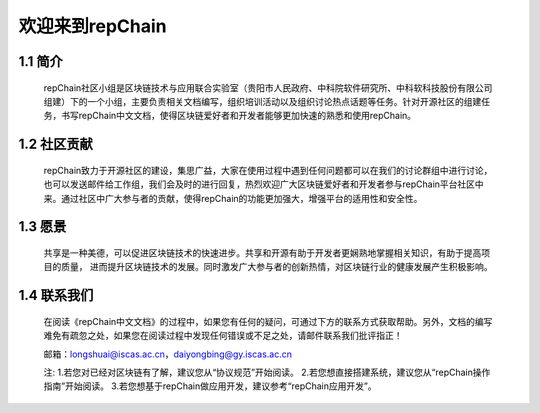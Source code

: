 ========================
欢迎来到repChain
========================

-----------------------
1.1 简介
-----------------------
	repChain社区小组是区块链技术与应用联合实验室（贵阳市人民政府、中科院软件研究所、中科软科技股份有限公司组建）下的一个小组，主要负责相关文档编写，组织培训活动以及组织讨论热点话题等任务。针对开源社区的组建任务，书写repChain中文文档，使得区块链爱好者和开发者能够更加快速的熟悉和使用repChain。

-----------------------
1.2 社区贡献
-----------------------
	repChain致力于开源社区的建设，集思广益，大家在使用过程中遇到任何问题都可以在我们的讨论群组中进行讨论，也可以发送邮件给工作组，我们会及时的进行回复，热烈欢迎广大区块链爱好者和开发者参与repChain平台社区中来。通过社区中广大参与者的贡献，使得repChain的功能更加强大，增强平台的适用性和安全性。

-----------------------
1.3 愿景
-----------------------
	共享是一种美德，可以促进区块链技术的快速进步。共享和开源有助于开发者更娴熟地掌握相关知识，有助于提高项目的质量，
	进而提升区块链技术的发展。同时激发广大参与者的创新热情，对区块链行业的健康发展产生积极影响。

-----------------
1.4 联系我们
-----------------

	在阅读《repChain中文文档》的过程中，如果您有任何的疑问，可通过下方的联系方式获取帮助。另外，文档的编写难免有疏忽之处，如果您在阅读过程中发现任何错误或不足之处，请邮件联系我们批评指正！

	邮箱：longshuai@iscas.ac.cn，daiyongbing@gy.iscas.ac.cn

	注: 1.若您对已经对区块链有了解，建议您从“协议规范”开始阅读。										2.若您想直接搭建系统，建议您从“repChain操作指南”开始阅读。										         3.若您想基于repChain做应用开发，建议参考“repChain应用开发”。
    
    
    
